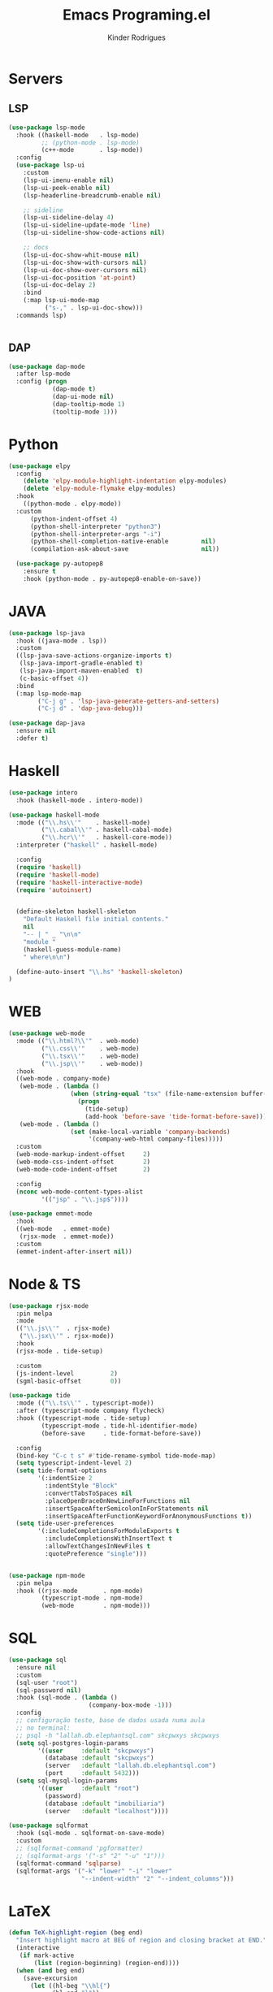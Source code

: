 #+title: Emacs Programing.el
#+author: Kinder Rodrigues
#+startup: overview
#+property: header-args :comments yes :results silent :tangle "../init-files-c/languages.el"
#+reveal_theme: night

* Servers
** LSP
#+begin_src emacs-lisp
(use-package lsp-mode
  :hook ((haskell-mode   . lsp-mode)
         ;; (python-mode . lsp-mode)
         (c++-mode       . lsp-mode))
  :config
  (use-package lsp-ui
    :custom
    (lsp-ui-imenu-enable nil)
    (lsp-ui-peek-enable nil)
    (lsp-headerline-breadcrumb-enable nil)

    ;; sideline
    (lsp-ui-sideline-delay 4)
    (lsp-ui-sideline-update-mode 'line)
    (lsp-ui-sideline-show-code-actions nil)

    ;; docs
    (lsp-ui-doc-show-whit-mouse nil)
    (lsp-ui-doc-show-with-cursors nil)
    (lsp-ui-doc-show-over-cursors nil)
    (lsp-ui-doc-position 'at-point)
    (lsp-ui-doc-delay 2)
    :bind
    (:map lsp-ui-mode-map
          ("s-," . lsp-ui-doc-show)))
  :commands lsp)


#+end_src

** DAP
#+begin_src emacs-lisp
(use-package dap-mode
  :after lsp-mode
  :config (progn
            (dap-mode t)
            (dap-ui-mode nil)
            (dap-tooltip-mode 1)
            (tooltip-mode 1)))

#+end_src

* Python
#+begin_src emacs-lisp
(use-package elpy
  :config
    (delete 'elpy-module-highlight-indentation elpy-modules)
    (delete 'elpy-module-flymake elpy-modules)
  :hook
    ((python-mode . elpy-mode))
  :custom
      (python-indent-offset 4)
      (python-shell-interpreter "python3")
      (python-shell-interpreter-args "-i")
      (python-shell-completion-native-enable         nil)
      (compilation-ask-about-save                    nil))

  (use-package py-autopep8
    :ensure t
    :hook (python-mode . py-autopep8-enable-on-save))

#+end_src

* JAVA
#+begin_src emacs-lisp
(use-package lsp-java
  :hook ((java-mode . lsp))
  :custom
  ((lsp-java-save-actions-organize-imports t)
   (lsp-java-import-gradle-enabled t)
   (lsp-java-import-maven-enabled  t)
   (c-basic-offset 4))
  :bind
  (:map lsp-mode-map
        ("C-j g" . 'lsp-java-generate-getters-and-setters)
        ("C-j d" . 'dap-java-debug)))

(use-package dap-java
  :ensure nil
  :defer t)

#+end_src

* Haskell
#+begin_src emacs-lisp :tangle no
(use-package intero
  :hook (haskell-mode . intero-mode))

(use-package haskell-mode
  :mode (("\\.hs\\'"    . haskell-mode)
         ("\\.cabal\\'" . haskell-cabal-mode)
         ("\\.hcr\\'"   . haskell-core-mode))
  :interpreter ("haskell" . haskell-mode)

  :config
  (require 'haskell)
  (require 'haskell-mode)
  (require 'haskell-interactive-mode)
  (require 'autoinsert)


  (define-skeleton haskell-skeleton
    "Default Haskell file initial contents."
    nil
    "-- | " _ "\n\n"
    "module "
    (haskell-guess-module-name)
    " where\n\n")

  (define-auto-insert "\\.hs" 'haskell-skeleton)
)
#+end_src

* WEB
#+begin_src emacs-lisp
(use-package web-mode
  :mode (("\\.html?\\'"  . web-mode)
         ("\\.css\\'"    . web-mode)
         ("\\.tsx\\'"    . web-mode)
         ("\\.jsp\\'"    . web-mode))
  :hook
  ((web-mode . company-mode)
   (web-mode . (lambda ()
                 (when (string-equal "tsx" (file-name-extension buffer-file-name))
                   (progn
                     (tide-setup)
                     (add-hook 'before-save 'tide-format-before-save)))))
   (web-mode . (lambda ()
                 (set (make-local-variable 'company-backends)
                      '(company-web-html company-files)))))
  :custom
  (web-mode-markup-indent-offset     2)
  (web-mode-css-indent-offset        2)
  (web-mode-code-indent-offset       2)

  :config
  (nconc web-mode-content-types-alist
         '(("jsp" . "\\.jsp$"))))

(use-package emmet-mode
  :hook
  ((web-mode   . emmet-mode)
   (rjsx-mode  . emmet-mode))
  :custom
  (emmet-indent-after-insert nil))

#+end_src

* Node & TS
#+begin_src emacs-lisp
(use-package rjsx-mode
  :pin melpa
  :mode
  (("\\.js\\'"  . rjsx-mode)
   ("\\.jsx\\'" . rjsx-mode))
  :hook
  (rjsx-mode . tide-setup)

  :custom
  (js-indent-level          2)
  (sgml-basic-offset        0))

(use-package tide
  :mode (("\\.ts\\'" . typescript-mode))
  :after (typescript-mode company flycheck)
  :hook ((typescript-mode . tide-setup)
         (typescript-mode . tide-hl-identifier-mode)
         (before-save     . tide-format-before-save))

  :config
  (bind-key "C-c t s" #'tide-rename-symbol tide-mode-map)
  (setq typescript-indent-level 2)
  (setq tide-format-options
        '(:indentSize 2
          :indentStyle "Block"
          :convertTabsToSpaces nil
          :placeOpenBraceOnNewLineForFunctions nil
          :insertSpaceAfterSemicolonInForStatements nil
          :insertSpaceAfterFunctionKeywordForAnonymousFunctions t))
  (setq tide-user-preferences
        '(:includeCompletionsForModuleExports t
          :includeCompletionsWithInsertText t
          :allowTextChangesInNewFiles t
          :quotePreference "single")))


(use-package npm-mode
  :pin melpa
  :hook ((rjsx-mode       . npm-mode)
         (typescript-mode . npm-mode)
         (web-mode        . npm-mode)))

#+end_src

* SQL
#+begin_src emacs-lisp
(use-package sql
  :ensure nil
  :custom
  (sql-user "root")
  (sql-password nil)
  :hook (sql-mode . (lambda ()
                      (company-box-mode -1)))
  :config
  ;; configuração teste, base de dados usada numa aula
  ;; no terminal:
  ;; psql -h "lallah.db.elephantsql.com" skcpwxys skcpwxys
  (setq sql-postgres-login-params
        '((user     :default "skcpwxys")
          (database :default "skcpwxys")
          (server   :default "lallah.db.elephantsql.com")
          (port     :default 5432)))
  (setq sql-mysql-login-params
        '((user     :default "root")
          (password)
          (database :default "imobiliaria")
          (server   :default "localhost"))))

(use-package sqlformat
  :hook (sql-mode . sqlformat-on-save-mode)
  :custom
  ;; (sqlformat-command 'pgformatter)
  ;; (sqlformat-args '("-s" "2" "-u" "1")))
  (sqlformat-command 'sqlparse)
  (sqlformat-args '("-k" "lower" "-i" "lower"
                    "--indent-width" "2" "--indent_columns")))

#+end_src

* LaTeX
#+begin_src emacs-lisp
(defun TeX-highlight-region (beg end)
  "Insert highlight macro at BEG of region and closing bracket at END."
  (interactive
   (if mark-active
       (list (region-beginning) (region-end))))
  (when (and beg end)
    (save-excursion
      (let ((hl-beg "\\hl{")
            (hl-end "}"))
        (goto-char end)
        (insert hl-end)
        (goto-char beg)
        (insert hl-beg)))
    (goto-char (+ 6 end))))
#+end_src
#+begin_src emacs-lisp
(use-package auctex
  :mode ("\\.tex\\'" . LaTeX-mode)

  :hook
  (TeX-mode  . TeX-fold-mode)
  (TeX-mode  . prettify-symbols-mode)
  (TeX-mode  . auto-fill-mode)

  :init
  (add-hook 'TeX-after-compilation-finished-functions
            #'TeX-revert-document-buffer)

  :custom
  (TeX-save-query          nil)
  (TeX-auto-save             t)
  (TeX-parse-self            t)
  (TeX-master              nil)
  (TeX-PDF-mode              t)
  (TeX-engine          'luatex)

  (LaTeX-default-style 'abntex2)

  (TeX-view-program-selection '((output-pdf "PDF Tools")))
  (TeX-view-program-list      '(("PDF Tools" TeX-pdf-tools-sync-view)))
  (TeX-source-correlate-start-server t)

  :bind
  (:map TeX-mode-map
        ("s-a"   . TeX-command-run-all)
        ("s-e"   . LaTeX-environment)
        ("s-p"   . LaTeX-section)
        ("s-h"   . TeX-highlight-region)))
#+end_src
*** verificar confs auctex
*** verificar integração com bibLatex

* R
#+begin_src emacs-lisp
(use-package ess
  :disabled
  :init (require 'ess-site)
  :mode (("\\.r\\'" . r-mode))

  :config
  (ess-set-style 'RStudio)

  :custom
  (ess-ask-for-ess-directory nil) ;; start R on default folder
  (ess-local-process-name "R")

  :bind-keymap ("C-r" . ess-mode-map)
  :bind
  (:map ess-r-mode-map
        ("C-r r" . R)
        ("_" . ess-insert-assign)
   :map inferior-ess-r-mode-map
        ("_" . ess-insert-assign))
  :hook
  (((ess-mode)  . #'(lambda ()
                    (flymake-mode-off)
                    (flycheck-mode 1)))))
#+end_src

* SLIME
#+name: quicklisp shortcuts
#+begin_src emacs-lisp :tangle no
(defslime-repl-shortcut slime-repl-quicklisp ("ql" "quicklisp")
  (:handler (lambda (system)
              (interactive "sSystem: ")
              (slime-eval-async `(ql:quickload ,system)
                (lambda (sys)
                  (message "Quickloaded %s" (first sys))))))
  (:one-liner "Quickload a system."))
(defslime-repl-shortcut slime-repl-load-system ("load")
  (:handler (lambda (system)
              (interactive "sSystem: ")
              (setq system (downcase system))
              (slime-eval-async `(asdf:load-system ,system)
                (lambda (sys)
                  (message "ASDF loaded %s" (first sys))))))
  (:one-liner "ASDF loaded a system."))
(defslime-repl-shortcut slime-repl-test-system ("test")
  (:handler (lambda (system)
              (interactive "sSystem: ")
              (setq system (downcase system))
              (slime-eval-async `(ql:quickload ,system)
                (lambda (sys)
                  (message "ASDF loaded %s" sys)
                  (slime-eval-async `(asdf:test-system ,@sys)
                    (lambda (sys)
                      (message "ASDF tested %s" (first sys))))))))
  (:one-liner "ASDF tested a system."))
(defslime-repl-shortcut slime-repl-set-system ("system")
  (:handler (lambda (system)
              (interactive "sSystem: ")
              (slime-eval-async `(ql:quickload ,system)
                (lambda (sys)
                  (message "Quickloaded %s" sys)
                  (let ((directory (slime-eval `(cl:namestring (asdf:system-source-directory ,@sys)))))
                    (slime-set-default-directory directory))))))
  (:one-liner "Quickload a system and move to the root directory."))
(defslime-repl-shortcut slime-repl-register-local-projects ("register")
  (:handler (lambda ()
              (interactive)
              (slime-eval-async `(ql:register-local-projects)
                (lambda (sys)
                  (message "Registered local projects.")))))
  (:one-liner "Call ql:register-local-projects."))
#+end_src
#+begin_src emacs-lisp :noweb yes
(use-package slime
  :config
  (load (expand-file-name "~/quicklisp/slime-helper.el"))
  (setq slime-contribs
        '(slime-repl slime-autodoc slime-banner slime-repl-ansi-color))
  (require 'slime-autoloads)
  (unbind-key "M-n" 'slime-mode-indirect-map)

  (use-package slime-repl
    :ensure nil
    :bind (:map slime-repl-mode-map
                ("M-l"      . slime-repl-clear-buffer)
                ("M-k"      . slime-interrupt)
                ("M-r"      . slime-restart-inferior-lisp)
                ("s-<left>" . slime-repl-bol))
    :config
    <<quicklisp shortcuts>>
    )

  (use-package slime-autodoc
    :ensure nil)

  :bind
  (:map slime-mode-map
        ("s-l"     . slime)
        ("s-."     . completion-at-point)
        ("C-c C-z" . slime-call-defun)
        ("C-c C-f" . slime-compile-and-load-file)))

#+end_src

* Package Info
#+begin_src emacs-lisp
  (provide 'languages)
#+end_src
